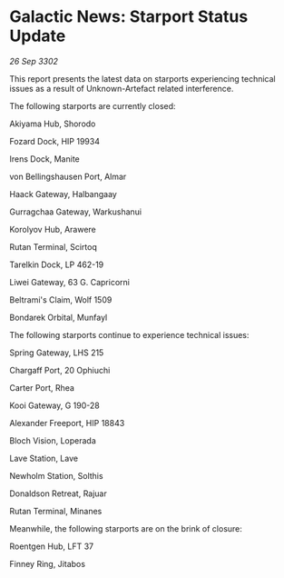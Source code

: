 * Galactic News: Starport Status Update

/26 Sep 3302/

This report presents the latest data on starports experiencing technical issues as a result of Unknown-Artefact related interference. 

The following starports are currently closed: 

Akiyama Hub, Shorodo 

Fozard Dock, HIP 19934 

Irens Dock, Manite 

von Bellingshausen Port, Almar 

Haack Gateway, Halbangaay 

Gurragchaa Gateway, Warkushanui 

Korolyov Hub, Arawere 

Rutan Terminal, Scirtoq 

Tarelkin Dock, LP 462-19 

Liwei Gateway, 63 G. Capricorni 

Beltrami's Claim, Wolf 1509 

Bondarek Orbital, Munfayl 

The following starports continue to experience technical issues: 

Spring Gateway, LHS 215 

Chargaff Port, 20 Ophiuchi 

Carter Port, Rhea 

Kooi Gateway, G 190-28 

Alexander Freeport, HIP 18843 

Bloch Vision, Loperada 

Lave Station, Lave 

Newholm Station, Solthis 

Donaldson Retreat, Rajuar 

Rutan Terminal, Minanes 

Meanwhile, the following starports are on the brink of closure: 

Roentgen Hub, LFT 37 

Finney Ring, Jitabos